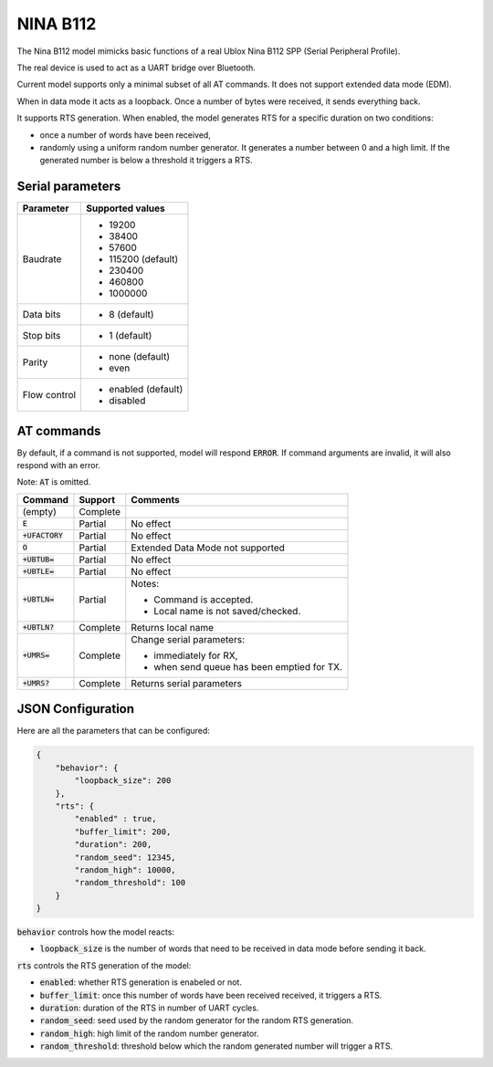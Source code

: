 NINA B112
---------

The Nina B112 model mimicks basic functions of a real Ublox Nina B112 SPP
(Serial Peripheral Profile).

The real device is used to act as a UART bridge over Bluetooth.

Current model supports only a minimal subset of all AT commands.
It does not support extended data mode (EDM).

When in data mode it acts as a loopback. Once a number of bytes were received,
it sends everything back.

It supports RTS generation. When enabled, the model generates RTS for a
specific duration on two conditions:

- once a number of words have been received,
- randomly using a uniform random number generator. It generates a number
  between 0 and a high limit. If the generated number is below a threshold it
  triggers a RTS.

Serial parameters
=================

+--------------+---------------------+
| Parameter    | Supported values    |
+==============+=====================+
| Baudrate     | - 19200             |
|              | - 38400             |
|              | - 57600             |
|              | - 115200 (default)  |
|              | - 230400            |
|              | - 460800            |
|              | - 1000000           |
+--------------+---------------------+
| Data bits    | - 8 (default)       |
+--------------+---------------------+
| Stop bits    | - 1 (default)       |
+--------------+---------------------+
| Parity       | - none (default)    |
|              | - even              |
+--------------+---------------------+
| Flow control | - enabled (default) |
|              | - disabled          |
+--------------+---------------------+


AT commands
===========

By default, if a command is not supported, model will respond :code:`ERROR`.
If command arguments are invalid, it will also respond with an error.

Note: :code:`AT` is omitted.

+-------------------+----------+--------------------------------------------+
| Command           | Support  | Comments                                   |
+===================+==========+============================================+
| (empty)           | Complete |                                            |
+-------------------+----------+--------------------------------------------+
| :code:`E`         | Partial  | No effect                                  |
+-------------------+----------+--------------------------------------------+
| :code:`+UFACTORY` | Partial  | No effect                                  |
+-------------------+----------+--------------------------------------------+
| :code:`O`         | Partial  | Extended Data Mode not supported           |
+-------------------+----------+--------------------------------------------+
| :code:`+UBTUB=`   | Partial  | No effect                                  |
+-------------------+----------+--------------------------------------------+
| :code:`+UBTLE=`   | Partial  | No effect                                  |
+-------------------+----------+--------------------------------------------+
| :code:`+UBTLN=`   | Partial  | Notes:                                     |
|                   |          |                                            |
|                   |          | - Command is accepted.                     |
|                   |          | - Local name is not saved/checked.         |
+-------------------+----------+--------------------------------------------+
| :code:`+UBTLN?`   | Complete | Returns local name                         |
+-------------------+----------+--------------------------------------------+
| :code:`+UMRS=`    | Complete | Change serial parameters:                  |
|                   |          |                                            |
|                   |          | - immediately for RX,                      |
|                   |          | - when send queue has been emptied for TX. |
+-------------------+----------+--------------------------------------------+
| :code:`+UMRS?`    | Complete | Returns serial parameters                  |
+-------------------+----------+--------------------------------------------+

JSON Configuration
==================

Here are all the parameters that can be configured:

.. code::

    {
        "behavior": {
            "loopback_size": 200
        },
        "rts": {
            "enabled" : true,
            "buffer_limit": 200,
            "duration": 200,
            "random_seed": 12345,
            "random_high": 10000,
            "random_threshold": 100
        }
    }

:code:`behavior` controls how the model reacts:

- :code:`loopback_size` is the number of words that need to be received in data
  mode before sending it back.

:code:`rts` controls the RTS generation of the model:

- :code:`enabled`: whether RTS generation is enabeled or not.
- :code:`buffer_limit`: once this number of words have been received received,
  it triggers a RTS.
- :code:`duration`: duration of the RTS in number of UART cycles.
- :code:`random_seed`: seed used by the random generator for the random RTS
  generation.
- :code:`random_high`: high limit of the random number generator.
- :code:`random_threshold`: threshold below which the random generated number
  will trigger a RTS.

